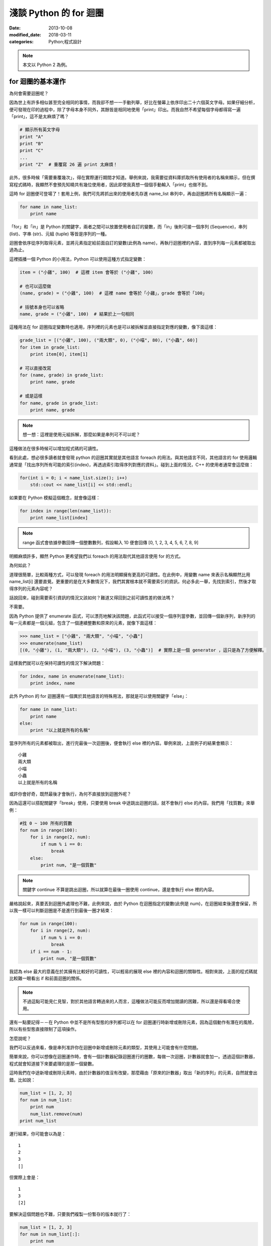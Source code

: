 淺談 Python 的 for 迴圈
##########################

:date: 2013-10-08
:modified_date: 2018-03-11
:categories: Python;程式設計

.. note:: 本文以 Python 2 為例。

for 迴圈的基本運作
====================

為何會需要迴圈呢？

因為世上有許多相似甚至完全相同的事情，而我卻不想一一手動列舉，好比在螢幕上依序印出二十六個英文字母。如果仔細分析，便可發現在印的過程中，除了字母本身不同外，其餘皆是相同地使用「print」印出。而我自然不希望每個字母都得寫一遍「print」，這不是太麻煩了嗎？

.. code-block:: python

    # 顯示所有英文字母
    print "A"
    print "B"
    print "C"
    ...
    print "Z"  # 重覆寫 26 遍 print 太麻煩！

此外，很多時候「需要重覆幾次」，得在實際運行期間才知道。舉例來說，我需要從資料庫抓取所有使用者的名稱來顯示，但在撰寫程式碼時，我顯然不會預先知曉共有幾位使用者，因此即使我真想一個個手動輸入「print」也做不到。

這時 for 迴圈便可登場了！套用上例，我們可先將抓出來的使用者先存進 name_list 串列中，再由迴圈將所有名稱顯示一遍：

.. code-block:: python

    for name in name_list:
        print name

「for」和「in」是 Python 的關鍵字，兩者之間可以放置使用者自訂的變數，而「in」後則可接一個序列 (Sequence)，串列 (list)、字串 (str)、元組 (tuple) 等皆是序列的一種。

迴圈會依序從序列取得元素，並將元素指定給前面自訂的變數(此例為 name)，再執行迴圈裡的內容，直到序列每一元素都被取出過為止。

這裡插播一個 Python 的小用法，Python 可以使用這種方式指定變數：

.. code-block:: python

    item = ("小雞", 100)  # 這裡 item 會等於 ("小雞", 100) 

    # 也可以這麼做
    (name, grade) = ("小雞", 100)  # 這裡 name 會等於「小雞」，grade 會等於「100」

    # 括號本身也可以省略
    name, grade = ("小雞", 100)  # 結果於上一句相同

這種用法在 for 迴圈指定變數時也適用，序列裡的元素也是可以被拆解並直接指定對應的變數，像下面這樣：

.. code-block:: python

    grade_list = [("小雞", 100), ("兩大類", 0), ("小喵", 80), ("小蟲", 60)]
    for item in grade_list:
        print item[0], item[1]

    # 可以直接改寫
    for (name, grade) in grade_list:
        print name, grade
    
    # 或是這樣
    for name, grade in grade_list:
        print name, grade

.. note:: 想一想：這裡是使用元組拆解，那麼如果是串列可不可以呢？

這種做法在很多時候可以增加程式碼的可讀性。

看到此處，想必很多讀者就會發現 python 的迴圈其實就是其他語言 foreach 的用法。與其他語言不同，其他語言的 for 使用邏輯通常是「找出序列所有可能的索引(index)，再透過索引取得序列對應的資料」。碰到上面的情況，C++ 的使用者通常會這麼做：

.. code-block:: c++

    for(int i = 0; i < name_list.size(); i++)
        std::cout << name_list[i] << std::endl;

如果要在 Python 模擬這個概念，就會像這樣：

.. code-block:: python

    for index in range(len(name_list)):
        print name_list[index]

.. note:: range 函式會依據參數回傳一個整數數列，假設輸入 10 便會回傳 [0, 1, 2, 3, 4, 5, 6, 7, 8, 9]

明顯麻煩許多，顯然 Python 更希望我們以 foreach 的用法取代其他語言使用 for 的方式。

為何如此？

道理很簡單，比較兩種方式，可以發現 foreach 的用法明顯擁有更高的可讀性。在此例中，用變數 name 來表示名稱顯然比用 name_list[i] 還要直覺。更重要的是在大多數情況下，我們其實根本就不需要索引的資訊，何必多此一舉，先找到索引，然後才取得序列的元素內容呢？

話說回來，碰到需要索引資訊的情況又該如何？難道又得回到之前可讀性差的做法嗎？

不需要。

因為 Python 提供了 enumerate 函式，可以漂亮地解決該問題，此函式可以接受一個序列當參數，並回傳一個新序列，新序列的每一元素都是一個元組，包含了一個連續整數和原來的元素，就像下面這樣：

.. code-block:: python

    >>> name_list = ["小雞", "兩大類", "小喵", "小蟲"]
    >>> enumerate(name_list)
    [(0, "小雞"), (1, "兩大類"), (2, "小喵"), (3, "小蟲")]  # 實際上是一個 generator ，這只是為了方便解釋。

這樣我們就可以在保持可讀性的情況下解決問題：

.. code-block:: python

    for index, name in enumerate(name_list):
        print index, name

此外 Python 的 for 迴圈還有一個異於其他語言的特殊用法，那就是可以使用關鍵字「else」：

.. code-block:: python

    for name in name_list:
        print name
    else:
        print "以上就是所有的名稱"

當序列所有的元素都被取出，進行完最後一次迴圈後，便會執行 else 裡的內容。舉例來說，上面例子的結果會顯示：

::

    小雞
    兩大類
    小喵
    小蟲
    以上就是所有的名稱

或許你會好奇，既然最後才會執行，為何不直接放到迴圈外呢？

因為這還可以搭配關鍵字「break」使用，只要使用 break 中途跳出迴圈的話，就不會執行 else 的內容。我們用「找質數」來舉例：

.. code-block:: python

    #找 0 ~ 100 所有的質數
    for num in range(100):
        for i in range(2, num):
            if num % i == 0:
                break
        else:
            print num, "是一個質數"

.. note:: 關鍵字 continue 不算是跳出迴圈，所以就算在最後一圈使用 continue，還是會執行 else 裡的內容。

嚴格說起來，真要丟到迴圈外處理也不難，此例來說，由於 Python 在迴圈指定的變數(此例是 num)，在迴圈結束後還會保留，所以我一樣可以判斷迴圈是不是進行到最後一圈才結束：

.. code-block:: python

    for num in range(100):
        for i in range(2, num):
            if num % i == 0:
                break
        if i == num - 1:
            print num, "是一個質數"

我認為 else 最大的意義在於其擁有比較好的可讀性，可以輕易的展現 else 裡的內容和迴圈的關聯性。相對來說，上面的程式碼就比較難一眼看出 if 和前面迴圈的關係。 

.. note:: 不過這點可能見仁見智，對於其他語言轉過來的人而言，這種做法可能反而增加閱讀的困難，所以還是得看場合使用。

還有一點要記得－－在 Python 中並不是所有型態的序列都可以在 for 迴圈運行時新增或刪除元素，因為這個動作有潛在的風險，所以有些型態直接限制了這項操作。

怎麼說呢？

我們可以反過來看，像是串列准許你在迴圈中新增或刪除元素的類型，其使用上可能會有什麼問題。

簡單來說，你可以想像在迴圈運作時，會有一個計數器紀錄迴圈進行的圈數，每做一次迴圈，計數器就會加一。透過這個計數器，程式就會知道接下來要處理的是那一個變數。

這時我們在中途新增或刪除元素時，由於計數器的值沒有改變，那麼藉由「原來的計數器」取出「新的序列」的元素，自然就會出錯。比如說：

.. code-block:: python

    num_list = [1, 2, 3]
    for num in num_list:
        print num
        num_list.remove(num)
    print num_list

運行結果，你可能會以為是：

::

    1
    2
    3
    []

但實際上會是：

::

    1
    3
    [2]

要解決這個問題也不難，只要我們複製一份暫存的版本就行了：

.. code-block:: python

    num_list = [1, 2, 3]
    for num in num_list[:]:
        print num
        num_list.remove(num)
    print num_list

這樣一來，修改不會影響暫存的版本，自然就不會出錯了。

實作一個可以被當成序列的物件
=============================

在 Python 中，如果物件有實作 __getitem__ 函式或 __iter__ 函式時就能被當成序列。
但如果兩個函式都有實作，那麼 Python 會先嘗試呼叫  __iter__ ，如果發現沒有實作這個函式時，才會呼叫 __getitem__。 

首先來介紹 __getitem__ 函式，這函式的意義是讓物件可以用 object[index] 這種方式取得資料。我們可以輸入索引值，然後回傳對應位置的元素。索引值必須從零開始，而且在超過元素個數時，擲出 IndexError 異常：

.. code-block:: python

    class MySequence(object):
        
        # ...

        def __getitem__(self, index):
            if index > self.max_index:
                raise IndexError
            return self.get_element_by_index(index)

只要實作了該函式，就能被當成序列讓 for 迴圈處理，其運作過程感覺就像下面這樣：

::

    1. 取得 my_sequence[0] 當作元素，然後執行迴圈裡面的內容
    2. 取得 my_sequence[1] 當作元素，然後執行迴圈裡面的內容
    3. 取得 my_sequence[2] 當作元素，然後執行迴圈裡面的內容
    4. ...(不斷重覆，直到嘗試取得 my_sequence[n] 時發生 IndexError 異常)
    5. 結束迴圈

但這其實是舊式的做法(說不準未來會不會淘汰的方法)，現在 Python 會比較推薦使用 __iter__ 的方式。

這種方式迴圈並不會直接與序列溝通，而是間接由一個「迭代器(iterator)」物件來取得序列的元素。迴圈先利用序列的 __iter__ 取得迭代器，再藉由迭代器的 next 函式取得序列的每一個元素。

呼叫 next 函式時不需要任何參數，這個函式每次呼叫都會回傳序列的下一個的元素，直到全部回傳過了為止。此時如果再呼叫這個函式，就會擲出 StopIteration 異常，表示序列每個元素都被回傳過了，運行的過程就像下面這樣：

::

    1. 呼叫 my_sequence 的 __iter__ 函式取得迭代器
    2. 呼叫迭代器的 next 函式取得序列元素，然後執行 for 迴圈裡面的內容
    3. 呼叫迭代器的 next 函式取得序列元素，然後執行 for 迴圈裡面的內容
    4. 呼叫迭代器的 next 函式取得序列元素，然後執行 for 迴圈裡面的內容
    5. ...(不斷重覆，直到發生 StopIteration 異常)
    6. 結束迴圈

.. note:: 如果發生 StopIteration 異常後，又再一次呼叫 next 會發生什麼事情呢？ 會－－繼續賞你一個 StopIteration 異常。

簡單來說，我們必須弄出一個迭代器給序列的 __iter__ 回傳。要實作一個迭代器必須完成兩個條件，一是實作前文所敘的 next 函式，二是實作屬於迭代器的 __iter__。不過迭代器的 __iter__ 只需要回傳自己 (self) 即可，這是因為 Python 希望迭代器本身也要能進行迴圈。換言之，即使不實作迭代器的 __iter__ 也沒關係，所屬的序列還是可以進行迴圈。

實作的結果可能會像下面這樣：

.. code-block:: python

    #序列的 __iter__ 函式必須回傳一個迭代器
    class MySequence:
        ...
        def __iter__(self):
            return MyIterator()

    class MyIterator:
        ...

        # 就算不實作此函式，MySequence 還是可以迴圈
        def __iter__(self):
            return self

        def next(self):
            self.count += 1
            if self.count > self.max_count:
                raise StopIteration
            return self.get_element_by_count(self.count)


.. note:: 至於這裡為何是 StopIteration 異常而不是 IndexError 異常，理由是為了避免 next 函式真的發生 IndexError 而無法判斷。

簡單來說，一個物件要能被當作序列使用，就必須實作 __getitem__ 或是 __iter__ 函式。

但說真的，自己實作迭代器其實也是挺麻煩的，有沒有辦法可以簡單的產生迭代器呢？有的，那就是使用 yield。不過因為受限於篇幅的原因，所以這裡不討論它的詳細用法，有興趣的可以自己去查相關資料：

.. code-block:: python

    def iterator():
        for num in range(10):
            yield num

    def num in iterator():
        print num

除外，有時我們也可能會碰到「感覺上很適合給 for 迴圈使用」的函式，這種函式的行為很像迭代器，可以不斷吐出一個個元素。一個很經典的例子就是檔案物件 (file object) 的 readline 函式，這個函式可以一行行讀出檔案的內容，感覺上就像是迭代器一個個吐出元素一樣。但因為這是一個函式，而不是迭代器，所以不能給 for 迴圈使用。

碰到這種情況，我們可以用 iter 函式來幫助我們，這個函式可以為我們「包裝」成一個迭代器來使用，其主要有兩種用法，第一種用法是輸入一個物件當參數，然後這個函式會直接呼叫該物件實作的 __iter__ 函式的結果當回傳值。

第二種用法就是我要提的，我們可以輸入兩個參數給這個函式，第一個參數是所要執行的函式，第二個參數則是迭代器中止的條件，其中如果函式回傳的結果和第二個參數的值相等，就會擲出 StopIteration 異常，因此上述的例子就可以這麼做：

.. code-block:: python

    with open("我的檔案.txt") as fp:
        for line in iter(fp.readline, ""):
            print line

是不是很簡單呢？

淺談完畢，謝謝看完的各位。 
